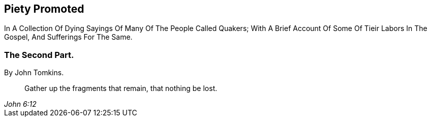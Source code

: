 [.intermediate-title, short="Part II"]
== Piety Promoted

// NOTE: NOT MODERNIZED

[.heading-continuation-blurb]
In A Collection Of Dying Sayings Of Many Of The People Called Quakers;
With A Brief Account Of Some Of Tieir Labors In The Gospel, And Sufferings For The Same.

[.division]
=== The Second Part.

[.section-author]
By John Tomkins.

[quote.section-epigraph, , John 6:12]
____
Gather up the fragments that remain, that nothing be lost.
____
